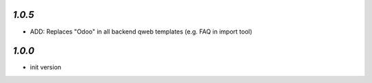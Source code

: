 `1.0.5`
-------

- ADD: Replaces "Odoo" in all backend qweb templates (e.g. FAQ in import tool)

`1.0.0`
-------

- init version
